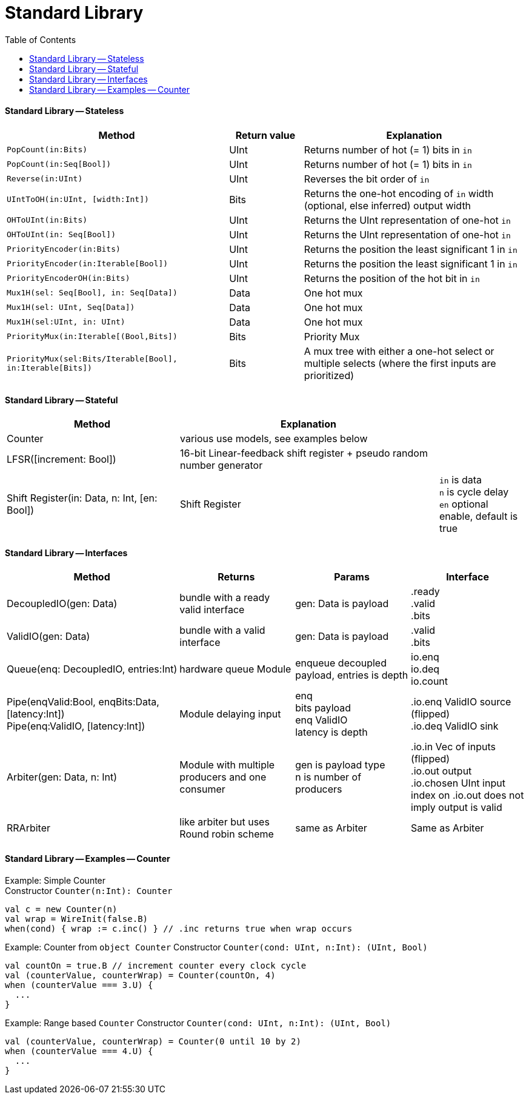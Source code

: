 = Standard Library
:toc:

#### Standard Library -- Stateless

[%header,cols="3,1,3"]
|===
| Method         | Return value             | Explanation
| `PopCount(in:Bits)` | UInt | Returns number of hot (= 1) bits in `in`
| `PopCount(in:Seq[Bool])` | UInt | Returns number of hot (= 1) bits in `in`
| `Reverse(in:UInt)`            | UInt | Reverses the bit order of `in`
| `UIntToOH(in:UInt, [width:Int])`  | Bits | Returns the one-hot encoding of `in` width (optional, else inferred) output width
| `OHToUInt(in:Bits)`  | UInt | Returns the UInt representation of one-hot `in`
| `OHToUInt(in: Seq[Bool])`  | UInt | Returns the UInt representation of one-hot `in`
| `PriorityEncoder(in:Bits)` | UInt | Returns the position the least significant 1 in `in`
| `PriorityEncoder(in:Iterable[Bool])` | UInt | Returns the position the least significant 1 in `in`
| `PriorityEncoderOH(in:Bits)` | UInt | Returns the position of the hot bit in `in`
| `Mux1H(sel: Seq[Bool], in: Seq[Data])` | Data | One hot mux
| `Mux1H(sel: UInt, Seq[Data])` | Data | One hot mux
| `Mux1H(sel:UInt, in: UInt)` | Data | One hot mux
| `PriorityMux(in:Iterable[(Bool,Bits])` | Bits | Priority Mux
| `PriorityMux(sel:Bits/Iterable[Bool], in:Iterable[Bits])` | Bits | A mux tree with either a one-hot select or multiple selects (where the first inputs are prioritized)
|===

#### Standard Library -- Stateful

[%header,cols="2,3,1"]
|===
| Method         | Explanation |
| Counter        | various use models, see examples below |
| LFSR([increment: Bool])   | 16-bit Linear-feedback shift register + pseudo random number generator |
| Shift Register(in: Data, n: Int, [en: Bool]) | Shift Register | `in` is data +
`n` is cycle delay +
`en` optional enable, default is true
|===

#### Standard Library -- Interfaces

[%header,cols="3,2,2,2"]
|===
| Method         | Returns | Params | Interface
| DecoupledIO(gen: Data)    | bundle with a ready valid interface | gen: Data is payload | .ready +
.valid +
.bits
| ValidIO(gen: Data)        | bundle with a valid interface| gen: Data is payload | .valid +
.bits
| Queue(enq: DecoupledIO, entries:Int)   | hardware queue Module | enqueue decoupled payload, entries is depth  | io.enq +
io.deq +
io.count
| Pipe(enqValid:Bool, enqBits:Data, [latency:Int]) +
Pipe(enq:ValidIO, [latency:Int])           | Module delaying input | enq +
bits payload +
enq ValidIO +
latency is depth | .io.enq ValidIO source (flipped) +
.io.deq ValidIO sink
| Arbiter(gen: Data, n: Int)        | Module with multiple producers and one consumer| gen is payload type +
n is number of producers| .io.in Vec of  inputs (flipped) +
.io.out output +
.io.chosen UInt input index on .io.out does not imply output is valid
| RRArbiter      | like arbiter but uses Round robin scheme | same as Arbiter | Same as Arbiter
|===

#### Standard Library -- Examples -- Counter
Example: Simple Counter +
Constructor `Counter(n:Int): Counter`
```
val c = new Counter(n)
val wrap = WireInit(false.B)
when(cond) { wrap := c.inc() } // .inc returns true when wrap occurs
```

Example: Counter from `object Counter`
Constructor `Counter(cond: UInt, n:Int): (UInt, Bool)`
```
val countOn = true.B // increment counter every clock cycle
val (counterValue, counterWrap) = Counter(countOn, 4)
when (counterValue === 3.U) {
  ...
}
```

Example: Range based `Counter`
Constructor `Counter(cond: UInt, n:Int): (UInt, Bool)`
```
val (counterValue, counterWrap) = Counter(0 until 10 by 2)
when (counterValue === 4.U) {
  ...
}
```


